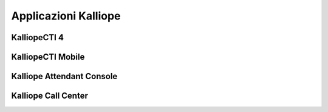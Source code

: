 Applicazioni Kalliope
=====

.. _installation:

KalliopeCTI 4
------------



KalliopeCTI Mobile
------------


Kalliope Attendant Console
------------


Kalliope Call Center
------------
